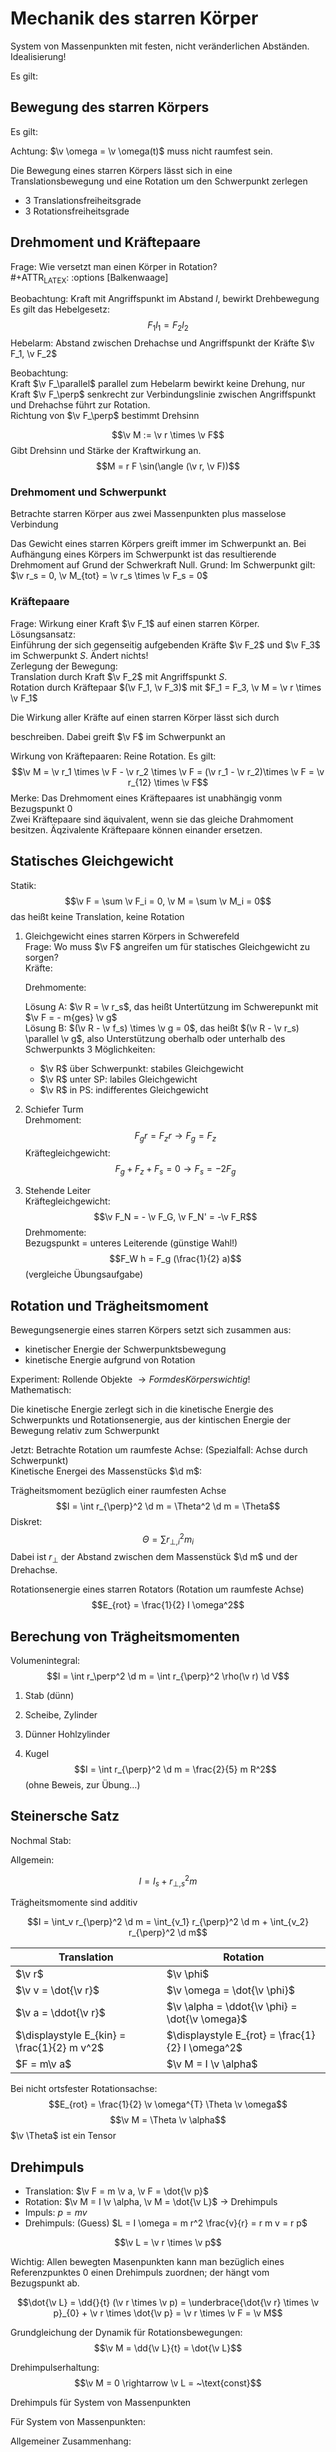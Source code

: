 * Mechanik des starren Körper
  #+ATTR_LATEX: :options [Starrer Körper]
  #+begin_defn latex
  System von Massenpunkten mit festen, nicht veränderlichen Abständen. \\
  Idealisierung!
  #+end_defn
  Es gilt:
  \begin{align*}
  \intertext{Volumen:}
  V = \lim_{\Delta V_i \to 0} \sum \Delta V_i = \int \d v
  \intertext{Masse:}
  M = \lim_{\Delta m_i \to 0} \sum \Delta m_i = \int \d m = \int \rho(\v r) \d V
  \intertext{Schwerpunkt:}
  \v r_s = \frac{1}{M}\int \v r \d m = \frac{1}{M} \int \v r \rho(\v r) \d V
  M = \int \rho \d V = \int \rho \d^3 r
  \end{align*}
  #+ATTR_LATEX: :options [Quader]
  #+begin_ex latex
  \begin{align*}
  \v r_s &= \frac{1}{M} \int \v r \rho(\v r) \d V \\
  &= \frac{1}{M} \int_{0}^{a}\int_{0}^{b}\int_{0}^{c}\cvec{x;y;z} \rho \d x \d y \d z \\
  \intertext{Integration für jede einzelne Ortskomponente:}
  x_s = \frac{1}{m} \int_{0}^{a}\int_{0}^{b}\int_{0}^{c} x \rho \d x \d y \d z = \frac{1}{M} \rho b c \int_{0}^{b} x\d x = \frac{1}{M}\rho a b c \frac{1}{2}a = \frac{1}{2}a \\
  y_s = \ldots = \frac{1}{2}b \\
  z_s = \ldots = \frac{1}{2}c \\
  \v r_s = \frac{1}{2} \cvec{a;b;v}
  \end{align*}
  #+end_ex
** Bewegung des starren Körpers
   Es gilt:
   \begin{align*}
   \v r_{si} = \v r_i - \v r_s \rightarrow \dd{\v r_{si}}{t} = \v v_{si} = \v v_i - \v v_s \\
   \intertext{Mit $\abs{\v r_{si}} =$ const beziehungsweise $\v r_{si}^2 = $ const (starrer Körper)}
   \dd{}{t}(\v r_{si}^2) = 2\v r_{si} \v v_{si} = 0 \rightarrow \v v_{si} \perp \v r_{si}
   \intertext{da $\v v_{si} \perp \v r_{si}$ gilt: Betrachte Bewegung in der von $\v v_{si},\v r_{si}$ aufgespannten Ebene $\rightarrow$ Kreisbewegung!, Das heißt:}
   \v v_{si} = \v \omega \times \v r_{si} \\
   \intertext{wobei im Allgemeinen $\v \omega$ zeitabhängig sein kann.}
   \intertext{Mit $\v v_{si} = \v v_i - \v v_s$ folgt:}
   \v v_i = \v v_s + (\v \omega \times \v r_{si})
   \end{align*}
   Achtung: $\v \omega = \v \omega(t)$ muss nicht raumfest sein.

   Die Bewegung eines starren Körpers lässt sich in eine Translationsbewegung und eine Rotation um den Schwerpunkt zerlegen
   - 3 Translationsfreiheitsgrade
   - 3 Rotationsfreiheitsgrade
** Drehmoment und Kräftepaare
   Frage: Wie versetzt man einen Körper in Rotation? \\
   #+ATTR_LATEX: :options [Balkenwaage]
   #+begin_ex latex
   Beobachtung: Kraft mit Angriffspunkt im Abstand $l$, bewirkt Drehbewegung \\
   Es gilt das Hebelgesetz:
   \[F_1 l_1 = F_2 l_2\]
   Hebelarm: Abstand zwischen Drehachse und Angriffspunkt der Kräfte $\v F_1, \v F_2$
   #+end_ex
   Beobachtung: \\
   Kraft $\v F_\parallel$ parallel zum Hebelarm bewirkt keine Drehung, nur Kraft $\v F_\perp$ senkrecht zur Verbindungslinie zwischen Angriffspunkt und Drehachse führt zur Rotation. \\
   Richtung von $\v F_\perp$ bestimmt Drehsinn

   #+ATTR_LATEX: :options [Drehmoment]
   #+begin_defn latex
   \[\v M := \v r \times \v F\]
   Gibt Drehsinn und Stärke der Kraftwirkung an.
   \[M = r F \sin(\angle (\v r, \v F))\]
   #+end_defn
*** Drehmoment und Schwerpunkt
	Betrachte starren Körper aus zwei Massenpunkten plus masselose Verbindung
	\begin{align*}
	\v M_1 &= \v r_1 \times \v F_1 \\
	\v M_2 &= \v r_2 \times \v F_2 \\
	\v M_1 &= r_1 m_1 g \sin{\alpha_1} \v l_z \\
	\v M_2 &= - r_2 m_2 g \sin{\alpha_2} \v l_z \\
	&= -r_2 m_2 g \sin{\alpha_1} \v l_z \\
	\v M_{tot} &= \v M_1 + \v M_2 = (r_1 m_1 - r_2 m_2) g \sin{\alpha_1} \v l_z \\
	\intertext{vektoriell:}
	\v M_{tot} &= \v M_1 + \v M_2 = \v r_1 \times m_2 \v g + \v r_2 \times m_2 \v g = (\v r_1 m_1 + \v r_2 m_2) \times \v g \\
	\intertext{Beliebiger Körper:}
	\v M_{tot} &= \sum \v M_i = \sum m_i \v r_i \times \v g \\
	(\sum m_i \v r_i) \times \v g = m_{ges} \v r_s \times \v g = \v r_s \times \v F \\
	\end{align*}
	Das Gewicht eines starren Körpers greift immer im Schwerpunkt an.
	Bei Aufhängung eines Körpers im Schwerpunkt ist das resultierende Drehmoment auf Grund der Schwerkraft Null. Grund: Im Schwerpunkt gilt: $\v r_s = 0, \v M_{tot} = \v r_s \times \v F_s = 0$
*** Kräftepaare
	Frage: Wirkung einer Kraft $\v F_1$ auf einen starren Körper. \\
	Lösungsansatz: \\
	Einführung der sich gegenseitig aufgebenden Kräfte $\v F_2$ und $\v F_3$ im Schwerpunkt $S$. Ändert nichts! \\
	Zerlegung der Bewegung: \\
	Translation durch Kraft $\v F_2$ mit Angriffspunkt $S$. \\
	Rotation durch Kräftepaar $(\v F_1, \v F_3)$ mit $F_1 = F_3, \v M = \v r \times \v F_1$

	Die Wirkung aller Kräfte auf einen starren Körper lässt sich durch
	\begin{align*}
	\v F &= \sum \v F_i \tag{Gesamtkraft (Gesamtkraft)} \\
	\v M &= \sum F_{si} \times \v F_i = \sum M_i \tag{Gesamtdrehmoment (Rotation)}
	\end{align*}
	beschreiben. Dabei greift $\v F$ im Schwerpunkt an

	Wirkung von Kräftepaaren: Reine Rotation. Es gilt:
	\[\v M = \v r_1 \times \v F - \v r_2 \times \v F = (\v r_1 - \v r_2)\times \v F = \v r_{12} \times \v F\]
	Merke:
	Das Drehmoment eines Kräftepaares ist unabhängig vonm Bezugspunkt $0$ \\
	Zwei Kräftepaare sind äquivalent, wenn sie das gleiche Drahmoment besitzen. Äqzivalente Kräftepaare können einander ersetzen.
** Statisches Gleichgewicht
   Statik:
   \[\v F = \sum \v F_i = 0, \v M = \sum \v M_i = 0\]
   das heißt keine Translation, keine Rotation
   #+begin_ex latex
   \mbox{}
   1. Gleichgewicht eines starren Körpers in Schwerefeld \\
	 Frage: Wo muss $\v F$ angreifen um für statisches Gleichgewicht zu sorgen? \\
	 Kräfte:
	 \begin{align*}
	 sum \v F_i + \v F = 0 \\
	 \v F = - \sum m_i \v g = - m_{ges} \v g \\
	 \end{align*}
	 Drehmomente:
	 \begin{align*}
	 \sum \v M_i + \v R \times \v F = 0 \\
	 \sum \v r_i \times \v F_i + \v R \times \v F = \sum m_i (\v r_i \times \v g) + \v R \times \v F \\
	 = (\sum m_i \v r_i) \times \v g - m_{ges} \v R \times \v G \\
	 = m_{ges} (\v R \times \v g) = m_{ges} (\v r_s \times \v g)
	 \end{align*}
	 Lösung A: $\v R = \v r_s$, das heißt Untertützung im Schwerepunkt mit $\v F = - m{ges} \v g$ \\
	 Lösung B: $(\v R - \v f_s) \times \v g = 0$, das heißt $(\v R - \v r_s) \parallel \v g$, also Unterstützung oberhalb oder unterhalb des Schwerpunkts
	 3 Möglichkeiten:
	  - $\v R$ über Schwerpunkt: stabiles Gleichgewicht
	  - $\v R$ unter SP: labiles Gleichgewicht
	  - $\v R$ in PS: indifferentes Gleichgewicht
   2. Schiefer Turm \\
	  Drehmoment:
	  \[F_g r = F_z r \rightarrow F_g = F_z\]
	  Kräftegleichgewicht:
	  \[F_g + F_z + F_s = 0 \rightarrow F_s = -2F_g\]
   3. Stehende Leiter \\
	  Kräftegleichgewicht:
	  \[\v F_N = - \v F_G, \v F_N' = -\v F_R\]
	  Drehmomente: \\
	  Bezugspunkt = unteres Leiterende (günstige Wahl!) \\
	  \[F_W h = F_g (\frac{1}{2} a)\]
	  (vergleiche Übungsaufgabe)
   #+end_ex
** Rotation und Trägheitsmoment
   Bewegungsenergie eines starren Körpers setzt sich zusammen aus:
   - kinetischer Energie der Schwerpunktsbewegung
   - kinetische Energie aufgrund von Rotation
   Experiment: Rollende Objekte $\rightarrow Form des Körpers wichtig!$ \\
   Mathematisch:
   \begin{align*}
   E_{kin} &= \sum \frac{1}{2} m_i \v v_i^2 \tag{mit $\v v_i = \v v_s + \v v_{si}$} \\
   E_{kin} &= \frac{1}{2} \sum m_i (\v v_s^2 + 2\v v_s \v v_{si} + \v v_{si} + \v v_{si}^2) \\
   &= \frac{1}{2} \sum m_i \v v_s^2 + \v v_s \sum m_i \v v_{si} + \frac{1}{2} \sum m_i \v v_{si}^2 \\
   \end{align*}
   Die kinetische Energie zerlegt sich in die kinetische Energie des Schwerpunkts und Rotationsenergie, aus der kintischen Energie der Bewegung relativ zum Schwerpunkt

   Jetzt: Betrachte Rotation um raumfeste Achse: (Spezialfall: Achse durch Schwerpunkt) \\
   Kinetische Energei des Massenstücks $\d m$:
   \begin{align*}
   \d E_{kin} &= \frac{1}{2} \d m \v v_i^2 = \frac{1}{2} \d m (\omega r_{\perp})^2 \\
   &= \frac{1}{2} \d m \omega^2 r_\perp^2 \\
   E_{rot} &= \int \d E_{kin} = \frac{1}{2} \int \omega^2 r_{\perp}^2 \d m = \frac{1}{2} \omega^2 \underbrace{\int r_\perp^2 \d m}_{\text{Trängheitsmoment}}
   \end{align*}


   #+ATTR_LATEX: :options [Trägheitsmoment]
   #+begin_defn latex
   Trägheitsmoment bezüglich einer raumfesten Achse
   \[I = \int r_{\perp}^2 \d m = \Theta^2 \d m = \Theta\]
   Diskret:
   \[\Theta = \sum r_{\perp,i}^2 m_i\]
   Dabei ist $r_\perp$ der Abstand zwischen dem Massenstück $\d m$  und der Drehachse.
   #+end_defn
   #+ATTR_LATEX: :options [Rotationsenergie]
   #+begin_defn latex
   Rotationsenergie eines starren Rotators (Rotation um raumfeste Achse)
   \[E_{rot} = \frac{1}{2} I \omega^2\]
   #+end_defn

** Berechung von Trägheitsmomenten
   Volumenintegral:
   \[I = \int r_\perp^2 \d m = \int r_{\perp}^2 \rho(\v r) \d V\]
   #+begin_ex latex
   1. Stab (dünn)
	  \begin{align*}
	  I &= \int_{-\frac{L}{2}}^{\frac{L}{2}} x^2 \rho A \d x = \rho A \int_{-\frac{L}{2}}^{\frac{L}{2}} x^2 \d x \\
	  &= \frac{1}{3} \rho A ((\frac{L}{2})^3 - (- \frac{L}{2})^3) \\
	  &= \frac{1}{3} \rho A \frac{L^3}{4} = \frac{1}{12} \rho AL L^2 \\
	  &= \frac{1}{12} m L^2
	  \end{align*}
   2. Scheibe, Zylinder
	  \begin{align*}
	  \intertext{Zylinderkoordinaten:}
	  x &= r \cos{\phi}, y = r\sin{\phi}, z = z \\
	  \d V &= r\d \phi \d r \d z \\
	  I &= \int_V \v r_\perp^2 \d m = \int_v r_\perp^2 \rho \d V \\
	  \intertext{Zylinderkoordinaten, also $r_\perp = r$}
	  &= \rho \int_v r^2 r \d r \d \phi \d z \\
	  &= \rho \int_{0}^{R} \int_{0}^{2\pi}\int_{0}^{h} r^2 r \d r \d \phi \d z \\
	  &= 2\pi \rho h \int_{0}^{R} r^3 \d r = 2 \pi \rho h \frac{1}{4} R^4 = \frac{1}{2} (\pi R^2 h) \rho R^2 = \frac{1}{2} m R^2 \\
	  \end{align*}
   3. Dünner Hohlzylinder
	  \begin{align*}
	  I &= \rho \int_{R}^{R + d} \int_{0}^{2\pi} \int_{0}^{h} r^2 r \d r \d \phi \d z \\
	  &= 2\pi \rho h \int_{R}^{R + d} r^3 \d r = 2\pi \rho h \frac{1}{4} \Big[ r^4 \Big]_R^{R + d} \\
	  &= 2\pi \rho h \frac{1}{4} ((R + d)^4 - R^4) \\
	  &= 2\pi \rho h \frac{1}{4} (R^4 + 4 R^3 d + \ldots - R^4) \\
	  &\approx 2\pi \rho h R^3 d = (2 \pi Rdh \rho)R^2 = mR^2 \\
	  \end{align*}
   4. Kugel
	  \[I = \int r_{\perp}^2 \d m = \frac{2}{5} m R^2\]
	  (ohne Beweis,  zur Übung...)
   #+end_ex
** Steinersche Satz
   Nochmal Stab:

   \begin{align*}
   I &= \int_0^L x^2 \rho A \d x \\
   &= \rho A \int_0^L x^2 \d x \\
   &= \frac{1}{3}\rho A L^2 \\
   \intertext{mit $m = \rho A L$}
   &= \frac{1}{3} m L^3
   \end{align*}


   Allgemein:
   \begin{align*}
   I &= \int r_\perp^2 \d m \\
   &= \int (r_{s,\perp} + R_\perp)^2 \d m \\
   &= \int \v r_{s,\perp}^2 \d m + \int \v R_{perp}^2 \d m + 2\int r_{s,\perp} R_{perp} \d m
   &= \underbrace{\v r_{s,\perp}^2 \int  \d m}_{ = r_{s,\perp}^2 m} + I_s +  2r_{s,\perp} \underbrace{\int R_{perp} \d m}_{ = 0}
   \end{align*}

   #+ATTR_LATEX: :options [Steinersche Satz]
   #+begin_defn latex
   \[I = I_s + r_{\perp,s}^2 m\]
   #+end_defn
   #+ATTR_LATEX: :options [Dünner Stab]
   #+begin_ex latex
   \begin{align*}
   I_A &= \frac{1}{12} m L^2 \\
   I_B  &= \frac{1}{3} m L^2 \\
   I_B &= I_A + (\frac{L}{2})^2 m = \frac{1}{3} m L^2 \\
   \end{align*}
   #+end_ex

   Trägheitsmomente sind additiv

   \[I = \int_v r_{\perp}^2 \d m = \int_{v_1} r_{\perp}^2 \d m + \int_{v_2} r_{\perp}^2 \d m\]

   | Translation                                 | Rotation                                          |
   |---------------------------------------------+---------------------------------------------------|
   | $\v r$                                      | $\v \phi$                                         |
   | $\v v = \dot{\v r}$                         | $\v \omega = \dot{\v \phi}$                       |
   | $\v a = \ddot{\v r}$                        | $\v \alpha = \ddot{\v \phi} = \dot{\v \omega}$    |
   | $\displaystyle E_{kin} = \frac{1}{2} m v^2$ | $\displaystyle E_{rot} = \frac{1}{2} I \omega^2$ |
   | $F = m\v a$                                 | $\v M = I \v \alpha$                              |

   Bei nicht ortsfester Rotationsachse:
   \[E_{rot} = \frac{1}{2} \v \omega^{T} \Theta \v \omega\]
   \[\v M = \Theta \v \alpha\]
   $\v \Theta$ ist ein Tensor

   \begin{align*}
   \v v_i &= \v \omega \times \v r_{\perp, i}, \v v_i = \omega r_{\perp,i} \\
   \v M &= \v r_{\perp,i} \times \v F_i \\
   M_i &= r_{\perp, i} F_{\perp, i} =  r_{\perp, i} m_i \dd{r_i}{t} \\
   &= r_{\perp,i}^2 m_i \dd{\omega}{t} \\
   M_{tot} &= \sum M_i \\
   M_{tot} &= \underbrace{\dd{\omega}{t}}_{\alpha} \underbrace{\sum r_{\perp,i}^2 mi}_{I} \\
   \intertext{Bewegungsgleichung für die Rotation um eine Raumfeste Achse}
   M = I \dot{\omega} = I \alpha
   \end{align*}

   #+begin_ex latex
   \begin{align*}
   M = I \alpha \\
   \v M = \v r \times \v F_G \\
   I = 2m R^2 \\
   \alpha = \frac{M}{I} = \dot{\omega} \\
   \omega = \alpha t + \omega_0 = \alpha t \\
   \phi = \frac{1}{2} \alpha t^2 + \omega_0 t + \phi 0 = \frac{1}{2} \alpha t^2 \\
   2\pi = \frac{1}{2} \alpha T^2 \\
   T^2 = \frac{4 \phi}{\alpha} = 4 \pi \frac{I}{M} \\
   \intertext{wir wollen berechnen}
   T_0^2 = 4\pi \frac{I_0}{M} = (\SI{1.72})^2 \si{\second\squared} \\
   T_1^2 = 4\pi \frac{I_0 + 2 m R^2}{M} = (\SI{5.9})^2 \si{\second\squared} \\
   T_2^2 = 4\pi \frac{I_0 + 2 m \frac{R^2}{4}}{M} = (\SI{3.3})^2 \si{\second\squared} \\
   T_1^2 - T_0^2 = \SI{32}{\second\squared} \\
   T_2^2 - T_0^2 = \SI{8}{\second\squared} \\
   \end{align*}
   #+end_ex
** Drehimpuls
   - Translation: $\v F = m \v a, \v F = \dot{\v p}$
   - Rotation: $\v M = I \v \alpha, \v M = \dot{\v L}$ \rightarrow Drehimpuls
   - Impuls: $p = mv$
   - Drehimpuls: (Guess) $L = I \omega = m r^2 \frac{v}{r} = r m v = r p$

   #+ATTR_LATEX: :options [Drehimpuls]
   #+begin_defn latex
   \[\v L = \v r \times \v p\]
   #+end_defn
   Wichtig: Allen bewegten Masenpunkten kann man bezüglich eines Referenzpunktes $0$ einen Drehimpuls zuordnen; der hängt vom Bezugspunkt ab.

   \[\dot{\v L} = \dd{}{t} (\v r \times \v p) = \underbrace{\dot{\v r} \times \v p}_{0} + \v r \times \dot{\v p} = \v r \times \v F = \v M\]

   Grundgleichung der Dynamik für Rotationsbewegungen:
   \[\v M = \dd{\v L}{t} = \dot{\v L}\]

   Drehimpulserhaltung:
   \[\v M = 0 \rightarrow \v L = ~\text{const}\]

   Drehimpuls für System von Massenpunkten
   \begin{align*}
   \v p_s = \sum \v p_i, \dot{\v p_s} = \sum \v F_i \\
   \v L = \sum \v L_i = \sum m_i (\v r_i \times \v v_i) \\
   \v L = \int \d \v L = \int (\v r \times \v r) \d m
   \dot{\v L} = \dd{}{t} \sum \v r_i \times \v p_i = \underbrace{\sum \dot{\v r_i} \times \v p_i}_{0} + \sum \v r_i \times \dot{\v p_i} = \sum \v M_i = \v M
   \end{align*}

   Für System von Massenpunkten:
   \begin{align*}
   \v M &= \sum \v r_i \times \v F_i = \dot{\v L} \\
   \v L &= 0 ~\text{für}~ \v M = 0
   \end{align*}

   Allgemeiner Zusammenhang:
   \begin{align*}
   \intertext{mit $\hat I$ als Tensor:}
   \v L &= \hat I \v \omega \\
   \v L &= \int \d \v L \\
   \d \v L &= \v r \times \d \v p = \v r \times \v v\d m \\
   &= \d m (\v r \times \v v) = \v r \times (\v \omega \times \v r)
   \intertext{mit $\v a \times (\v b \times \v c) = \v b (\v a \v c) - \v c (\v a \v b)$}
   &= \d m(r^2 \v \omega - \v r (\v \omega \v r)) \\
   \int \d \v L &= \v \omega \int r^2 \d m - \int \v r (\v \omega \v r) \d m
   \end{align*}

   #+ATTR_LATEX: :options [Schief gestellte Hantel]
   #+begin_ex latex
   Drehimplus:
   \[\v L = \v r_1 \times \v p_1 + \v r_2 \times \v p_2\]
   Drehimpulsvektor steht senkrecht auf Verbundingslinie zu $m_1$ und $m_2$.
   Aber: Winkelgeschwindigkeit $\v \omega$ zeigt in Richtung der Drehachse.
   #+end_ex
   #+ATTR_LATEX: :options [Rotierende Scheibe mit Unwucht]
   #+begin_ex latex
   Für Rad mit Masse $M$ gilt: (ohne Unwucht)
   \[\v L_1 = \int \d \v L~\text{parallel zu}~ \v \omega\]
   aus Symmetriegründen, $\v L = I \v \omega$
   Für das Rad plus Unwucht gilt:
   \[\v L = \v L_1 + \v L_2, \v L_2 = \v r \times \underarrow[\v p]{Drehimpul der Unwucht}\]
   das heißt: $\v L$ nicht parallel zu $\v \omega$, daraus folgt: Derhimpuls hat Komponente senkrecht
   zur Winkelgeschwindigkeit $\v \omega$, diese rotiert mit $\v \omega$
   \[\v M = \dot{\v L}\]
   das heißt auf Achse wirkt Drehmoment.
   #+end_ex
** Trägheitstensor, freie Rotation und Kreisel
   Drehimpuls eines starren Körpers:
   \[\v L = \v \omega \int r^2 \d m - \int \v r (\v \omega \v r) \d m\]
   (Bezugspunkt wichtig!)
   \begin{align*}
   L_x &= \omega_x \int r^2 \d m - \int x (\omega_x + \omega_y y + \omega_z z) \d m \\
   &= \omega_x \int (r^2 - x^2) \d m - \omega_y \int xy \d m - \omega_z \int xz \d m \\
   &= I_{xx} \omega_x + I_{xy} \omega_y + I_{xz} \omega_z \\
   L_y &= I_{yx} \omega_x + I_{yy} \omega_y + I_{yz} \omega_z \\
   L_z &= I_{zx} \omega_x + I_{zy} \omega_y + I_{zz} \omega_z \\
   \v L &= \underbrace{\begin{pmatrix}
   I_{xx} & I_{xy} & I_{xz} \\
   I_{yx} & I_{yy} & I_{yz} \\
   I_{zx} & I_{zy} & I_{zz}
   \end{pmatrix}}_{\text{Trägheitstensor}}
   \begin{pmatrix}
   \omega_x \\
   \omega_y \\
   \omega_z
   \end{pmatrix}
   \end{align*}
   #+ATTR_LATEX: :options [Trägheitstensor]
   #+begin_defn latex
   \begin{align*}
   \v L &= \hat I \v omega, \overarrow[\hat I]{Matrix} = I_{ij} \\
   I_{xx} = \int (r^2 - x^2) \d m \quad I_{xy} = I_{yx} = -\int xy \d m \\
   I_{yy} = \int (r^2 - y^2) \d m \quad I_{yz} = I_{zy} = -\int yz \d m \\
   I_{zz} = \int (r^2 - z^2) \d m \quad I_{xz} = I_{zx} = -\int xz \d m
   \end{align*}
   Rotationsenergie:
   \[E_{rot} = \frac{1}{2} \v \omega^{T} \hat I \v \omega\]
   #+end_defn
   Trägheitstensor $\hat I$ hängt von der Wahl des Koordinatensystems ab! \\
   Geeignete Koordinatentransformation \rightarrow Diagonalisierung von $\hat I$. (Hauptachsentransformation)

   Nach Hauptachsentransformation:
   \[\hat I = \begin{pmatrix} I_a & 0 & 0 \\ 0 & I_b & 0 \\ 0 & 0 & I_c \end{pmatrix}\]
   mit $I_a > I_b > I_c$. \\
   Es folgt: Bei Rotation eines Körpers um eine der drei Hauptachsen sind Drehimpuls und Winkelgeschwindigkeit parallel.

*** Kreisel
	Ein Kreisel ist ein rotierender starrer Körepr, der höchstens an einem Punkt aufgehängt ist. (Kompass, Sattelit, Geschoß) \\
	Beschreibung der Kreiselbewegung mit 3 Achsen:
	- Figurachse
	- Momentane Drehachse, Richtung von $\v \omega$
	- Drehimpulsachse
